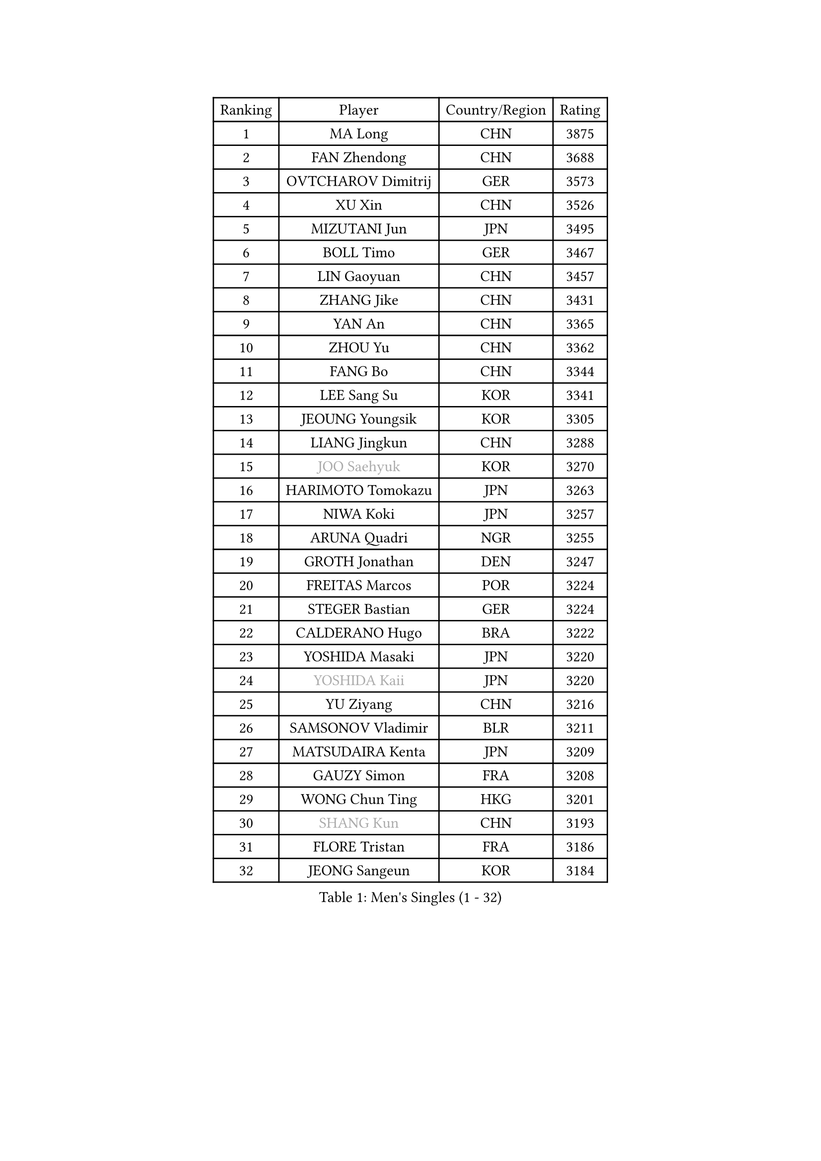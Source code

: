 
#set text(font: ("Courier New", "NSimSun"))
#figure(
  caption: "Men's Singles (1 - 32)",
    table(
      columns: 4,
      [Ranking], [Player], [Country/Region], [Rating],
      [1], [MA Long], [CHN], [3875],
      [2], [FAN Zhendong], [CHN], [3688],
      [3], [OVTCHAROV Dimitrij], [GER], [3573],
      [4], [XU Xin], [CHN], [3526],
      [5], [MIZUTANI Jun], [JPN], [3495],
      [6], [BOLL Timo], [GER], [3467],
      [7], [LIN Gaoyuan], [CHN], [3457],
      [8], [ZHANG Jike], [CHN], [3431],
      [9], [YAN An], [CHN], [3365],
      [10], [ZHOU Yu], [CHN], [3362],
      [11], [FANG Bo], [CHN], [3344],
      [12], [LEE Sang Su], [KOR], [3341],
      [13], [JEOUNG Youngsik], [KOR], [3305],
      [14], [LIANG Jingkun], [CHN], [3288],
      [15], [#text(gray, "JOO Saehyuk")], [KOR], [3270],
      [16], [HARIMOTO Tomokazu], [JPN], [3263],
      [17], [NIWA Koki], [JPN], [3257],
      [18], [ARUNA Quadri], [NGR], [3255],
      [19], [GROTH Jonathan], [DEN], [3247],
      [20], [FREITAS Marcos], [POR], [3224],
      [21], [STEGER Bastian], [GER], [3224],
      [22], [CALDERANO Hugo], [BRA], [3222],
      [23], [YOSHIDA Masaki], [JPN], [3220],
      [24], [#text(gray, "YOSHIDA Kaii")], [JPN], [3220],
      [25], [YU Ziyang], [CHN], [3216],
      [26], [SAMSONOV Vladimir], [BLR], [3211],
      [27], [MATSUDAIRA Kenta], [JPN], [3209],
      [28], [GAUZY Simon], [FRA], [3208],
      [29], [WONG Chun Ting], [HKG], [3201],
      [30], [#text(gray, "SHANG Kun")], [CHN], [3193],
      [31], [FLORE Tristan], [FRA], [3186],
      [32], [JEONG Sangeun], [KOR], [3184],
    )
  )#pagebreak()

#set text(font: ("Courier New", "NSimSun"))
#figure(
  caption: "Men's Singles (33 - 64)",
    table(
      columns: 4,
      [Ranking], [Player], [Country/Region], [Rating],
      [33], [YOSHIMURA Maharu], [JPN], [3180],
      [34], [PAK Sin Hyok], [PRK], [3173],
      [35], [ASSAR Omar], [EGY], [3170],
      [36], [UEDA Jin], [JPN], [3167],
      [37], [CHUANG Chih-Yuan], [TPE], [3158],
      [38], [DUDA Benedikt], [GER], [3158],
      [39], [FILUS Ruwen], [GER], [3157],
      [40], [ZHU Linfeng], [CHN], [3150],
      [41], [SHIBAEV Alexander], [RUS], [3150],
      [42], [FRANZISKA Patrick], [GER], [3147],
      [43], [MORIZONO Masataka], [JPN], [3146],
      [44], [LI Ping], [QAT], [3142],
      [45], [#text(gray, "TANG Peng")], [HKG], [3140],
      [46], [#text(gray, "CHEN Weixing")], [AUT], [3137],
      [47], [JANG Woojin], [KOR], [3134],
      [48], [KIM Donghyun], [KOR], [3133],
      [49], [FALCK Mattias], [SWE], [3128],
      [50], [KARLSSON Kristian], [SWE], [3125],
      [51], [TOKIC Bojan], [SLO], [3124],
      [52], [LIM Jonghoon], [KOR], [3119],
      [53], [LEBESSON Emmanuel], [FRA], [3116],
      [54], [YOSHIMURA Kazuhiro], [JPN], [3112],
      [55], [WALTHER Ricardo], [GER], [3109],
      [56], [PITCHFORD Liam], [ENG], [3103],
      [57], [OSHIMA Yuya], [JPN], [3094],
      [58], [GERELL Par], [SWE], [3092],
      [59], [GIONIS Panagiotis], [GRE], [3089],
      [60], [HO Kwan Kit], [HKG], [3088],
      [61], [GNANASEKARAN Sathiyan], [IND], [3088],
      [62], [#text(gray, "LEE Jungwoo")], [KOR], [3081],
      [63], [ROBLES Alvaro], [ESP], [3079],
      [64], [ZHOU Kai], [CHN], [3075],
    )
  )#pagebreak()

#set text(font: ("Courier New", "NSimSun"))
#figure(
  caption: "Men's Singles (65 - 96)",
    table(
      columns: 4,
      [Ranking], [Player], [Country/Region], [Rating],
      [65], [WANG Zengyi], [POL], [3074],
      [66], [LAM Siu Hang], [HKG], [3073],
      [67], [MURAMATSU Yuto], [JPN], [3065],
      [68], [KOU Lei], [UKR], [3064],
      [69], [DRINKHALL Paul], [ENG], [3064],
      [70], [DYJAS Jakub], [POL], [3057],
      [71], [OUAICHE Stephane], [FRA], [3056],
      [72], [GACINA Andrej], [CRO], [3054],
      [73], [CHO Seungmin], [KOR], [3052],
      [74], [MONTEIRO Joao], [POR], [3051],
      [75], [KIZUKURI Yuto], [JPN], [3049],
      [76], [LUNDQVIST Jens], [SWE], [3047],
      [77], [JORGIC Darko], [SLO], [3046],
      [78], [ROBINOT Quentin], [FRA], [3045],
      [79], [LIN Yun-Ju], [TPE], [3037],
      [80], [FEGERL Stefan], [AUT], [3034],
      [81], [KALLBERG Anton], [SWE], [3033],
      [82], [XUE Fei], [CHN], [3033],
      [83], [WANG Yang], [SVK], [3032],
      [84], [ZHAI Yujia], [DEN], [3032],
      [85], [ZHOU Qihao], [CHN], [3029],
      [86], [TAKAKIWA Taku], [JPN], [3028],
      [87], [MACHI Asuka], [JPN], [3028],
      [88], [#text(gray, "WANG Xi")], [GER], [3026],
      [89], [HABESOHN Daniel], [AUT], [3023],
      [90], [APOLONIA Tiago], [POR], [3023],
      [91], [ACHANTA Sharath Kamal], [IND], [3021],
      [92], [WANG Eugene], [CAN], [3018],
      [93], [CHEN Chien-An], [TPE], [3017],
      [94], [LIAO Cheng-Ting], [TPE], [3016],
      [95], [OIKAWA Mizuki], [JPN], [3014],
      [96], [#text(gray, "MATTENET Adrien")], [FRA], [3010],
    )
  )#pagebreak()

#set text(font: ("Courier New", "NSimSun"))
#figure(
  caption: "Men's Singles (97 - 128)",
    table(
      columns: 4,
      [Ranking], [Player], [Country/Region], [Rating],
      [97], [GERASSIMENKO Kirill], [KAZ], [3008],
      [98], [NG Pak Nam], [HKG], [3007],
      [99], [PERSSON Jon], [SWE], [3003],
      [100], [TAZOE Kenta], [JPN], [3003],
      [101], [IONESCU Ovidiu], [ROU], [3002],
      [102], [UDA Yukiya], [JPN], [3000],
      [103], [CRISAN Adrian], [ROU], [2999],
      [104], [TREGLER Tomas], [CZE], [2997],
      [105], [GARDOS Robert], [AUT], [2993],
      [106], [MATSUYAMA Yuki], [JPN], [2991],
      [107], [PARK Ganghyeon], [KOR], [2989],
      [108], [GAO Ning], [SGP], [2987],
      [109], [TAKAMI Masaki], [JPN], [2987],
      [110], [KANG Dongsoo], [KOR], [2984],
      [111], [#text(gray, "FANG Yinchi")], [CHN], [2984],
      [112], [ALAMIYAN Noshad], [IRI], [2980],
      [113], [KIM Minseok], [KOR], [2978],
      [114], [PISTEJ Lubomir], [SVK], [2974],
      [115], [LIVENTSOV Alexey], [RUS], [2972],
      [116], [PUCAR Tomislav], [CRO], [2967],
      [117], [ZHMUDENKO Yaroslav], [UKR], [2967],
      [118], [MATSUDAIRA Kenji], [JPN], [2964],
      [119], [LIU Dingshuo], [CHN], [2963],
      [120], [#text(gray, "ELOI Damien")], [FRA], [2962],
      [121], [WANG Chuqin], [CHN], [2959],
      [122], [JIANG Tianyi], [HKG], [2958],
      [123], [SALIFOU Abdel-Kader], [FRA], [2955],
      [124], [ALAMIAN Nima], [IRI], [2951],
      [125], [AN Jaehyun], [KOR], [2950],
      [126], [POLANSKY Tomas], [CZE], [2941],
      [127], [VLASOV Grigory], [RUS], [2936],
      [128], [SZOCS Hunor], [ROU], [2936],
    )
  )